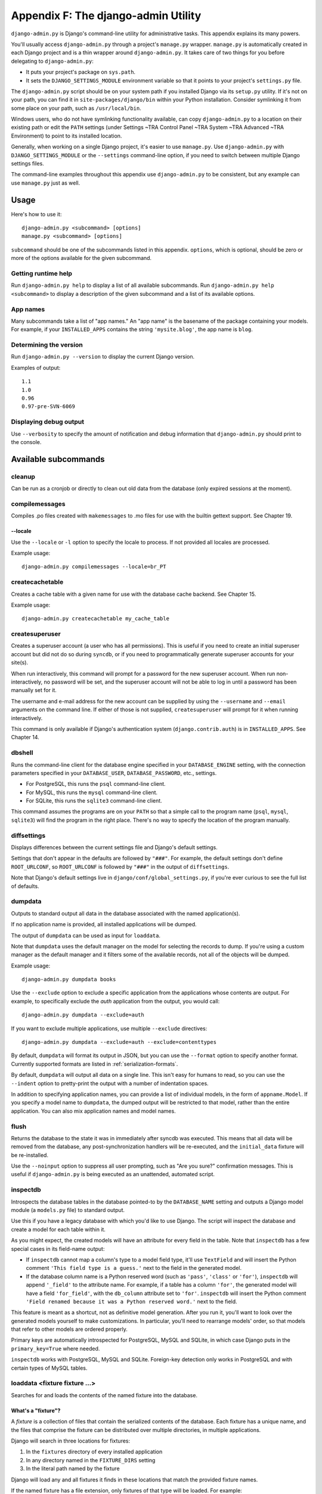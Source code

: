 ====================================
Appendix F: The django-admin Utility
====================================

``django-admin.py`` is Django's command-line utility for administrative tasks.
This appendix explains its many powers.

You'll usually access ``django-admin.py`` through a project's ``manage.py``
wrapper. ``manage.py`` is automatically created in each Django project and is a
thin wrapper around ``django-admin.py``. It takes care of two things for you
before delegating to ``django-admin.py``:

* It puts your project's package on ``sys.path``.

* It sets the ``DJANGO_SETTINGS_MODULE`` environment variable so that it
  points to your project's ``settings.py`` file.

The ``django-admin.py`` script should be on your system path if you installed
Django via its ``setup.py`` utility. If it's not on your path, you can find it in
``site-packages/django/bin`` within your Python installation. Consider
symlinking it from some place on your path, such as ``/usr/local/bin``.

Windows users, who do not have symlinking functionality available,
can copy ``django-admin.py`` to a location on their existing path or edit the
``PATH`` settings (under Settings ~TRA Control Panel ~TRA System ~TRA Advanced ~TRA
Environment) to point to its installed location.

Generally, when working on a single Django project, it's easier to use
``manage.py``. Use ``django-admin.py`` with ``DJANGO_SETTINGS_MODULE`` or the
``--settings`` command-line option, if you need to switch between multiple
Django settings files.

The command-line examples throughout this appendix use ``django-admin.py`` to
be consistent, but any example can use ``manage.py`` just as well.

Usage
=====

Here's how to use it::

    django-admin.py <subcommand> [options]
    manage.py <subcommand> [options]

``subcommand`` should be one of the subcommands listed in this appendix.
``options``, which is optional, should be zero or more of the options available
for the given subcommand.

Getting runtime help
--------------------

Run ``django-admin.py help`` to display a list of all available subcommands.
Run ``django-admin.py help <subcommand>`` to display a description of the
given subcommand and a list of its available options.

App names
---------

Many subcommands take a list of "app names." An "app name" is the basename of
the package containing your models. For example, if your ``INSTALLED_APPS``
contains the string ``'mysite.blog'``, the app name is ``blog``.

Determining the version
-----------------------

Run ``django-admin.py --version`` to display the current Django version.

Examples of output::

    1.1
    1.0
    0.96
    0.97-pre-SVN-6069

Displaying debug output
-----------------------

Use ``--verbosity`` to specify the amount of notification and debug information
that ``django-admin.py`` should print to the console.

Available subcommands
=====================

cleanup
-------

Can be run as a cronjob or directly to clean out old data from the database
(only expired sessions at the moment).

compilemessages
---------------

Compiles .po files created with ``makemessages`` to .mo files for use with
the builtin gettext support. See Chapter 19.

--locale
~~~~~~~~

Use the ``--locale`` or ``-l`` option to specify the locale to process.
If not provided all locales are processed.

Example usage::

    django-admin.py compilemessages --locale=br_PT

createcachetable
----------------

Creates a cache table with a given name for use with the database cache
backend. See Chapter 15.

Example usage::

    django-admin.py createcachetable my_cache_table

createsuperuser
---------------

Creates a superuser account (a user who has all permissions). This is
useful if you need to create an initial superuser account but did not
do so during ``syncdb``, or if you need to programmatically generate
superuser accounts for your site(s).

When run interactively, this command will prompt for a password for
the new superuser account. When run non-interactively, no password
will be set, and the superuser account will not be able to log in until
a password has been manually set for it.

The username and e-mail address for the new account can be supplied by
using the ``--username`` and ``--email`` arguments on the command
line. If either of those is not supplied, ``createsuperuser`` will prompt for
it when running interactively.

This command is only available if Django's authentication system
(``django.contrib.auth``) is in ``INSTALLED_APPS``. See Chapter 14.

dbshell
-------

Runs the command-line client for the database engine specified in your
``DATABASE_ENGINE`` setting, with the connection parameters specified in your
``DATABASE_USER``, ``DATABASE_PASSWORD``, etc., settings.

* For PostgreSQL, this runs the ``psql`` command-line client.
* For MySQL, this runs the ``mysql`` command-line client.
* For SQLite, this runs the ``sqlite3`` command-line client.

This command assumes the programs are on your ``PATH`` so that a simple call to
the program name (``psql``, ``mysql``, ``sqlite3``) will find the program in
the right place. There's no way to specify the location of the program
manually.

diffsettings
------------

Displays differences between the current settings file and Django's default
settings.

Settings that don't appear in the defaults are followed by ``"###"``. For
example, the default settings don't define ``ROOT_URLCONF``, so
``ROOT_URLCONF`` is followed by ``"###"`` in the output of ``diffsettings``.

Note that Django's default settings live in ``django/conf/global_settings.py``,
if you're ever curious to see the full list of defaults.

dumpdata
--------

Outputs to standard output all data in the database associated with the named
application(s).

If no application name is provided, all installed applications will be dumped.

The output of ``dumpdata`` can be used as input for ``loaddata``.

Note that ``dumpdata`` uses the default manager on the model for selecting the
records to dump. If you're using a custom manager as the default manager and it
filters some of the available records, not all of the objects will be dumped.

Example usage::

    django-admin.py dumpdata books

Use the ``--exclude`` option to exclude a specific application from the
applications whose contents are output. For example, to specifically exclude
the `auth` application from the output, you would call::

    django-admin.py dumpdata --exclude=auth

If you want to exclude multiple applications, use multiple ``--exclude``
directives::

    django-admin.py dumpdata --exclude=auth --exclude=contenttypes

By default, ``dumpdata`` will format its output in JSON, but you can use the
``--format`` option to specify another format. Currently supported formats
are listed in :ref:`serialization-formats`.

By default, ``dumpdata`` will output all data on a single line. This isn't
easy for humans to read, so you can use the ``--indent`` option to
pretty-print the output with a number of indentation spaces.

In addition to specifying application names, you can provide a list of
individual models, in the form of ``appname.Model``. If you specify a model
name to ``dumpdata``, the dumped output will be restricted to that model,
rather than the entire application. You can also mix application names and
model names.

flush
-----

Returns the database to the state it was in immediately after syncdb was
executed. This means that all data will be removed from the database, any
post-synchronization handlers will be re-executed, and the ``initial_data``
fixture will be re-installed.

Use the ``--noinput`` option to suppress all user prompting, such as "Are
you sure?" confirmation messages. This is useful if ``django-admin.py`` is
being executed as an unattended, automated script.

inspectdb
---------

Introspects the database tables in the database pointed-to by the
``DATABASE_NAME`` setting and outputs a Django model module (a ``models.py``
file) to standard output.

Use this if you have a legacy database with which you'd like to use Django.
The script will inspect the database and create a model for each table within
it.

As you might expect, the created models will have an attribute for every field
in the table. Note that ``inspectdb`` has a few special cases in its field-name
output:

* If ``inspectdb`` cannot map a column's type to a model field type, it'll
  use ``TextField`` and will insert the Python comment
  ``'This field type is a guess.'`` next to the field in the generated
  model.

* If the database column name is a Python reserved word (such as
  ``'pass'``, ``'class'`` or ``'for'``), ``inspectdb`` will append
  ``'_field'`` to the attribute name. For example, if a table has a column
  ``'for'``, the generated model will have a field ``'for_field'``, with
  the ``db_column`` attribute set to ``'for'``. ``inspectdb`` will insert
  the Python comment
  ``'Field renamed because it was a Python reserved word.'`` next to the
  field.

This feature is meant as a shortcut, not as definitive model generation. After
you run it, you'll want to look over the generated models yourself to make
customizations. In particular, you'll need to rearrange models' order, so that
models that refer to other models are ordered properly.

Primary keys are automatically introspected for PostgreSQL, MySQL and
SQLite, in which case Django puts in the ``primary_key=True`` where
needed.

``inspectdb`` works with PostgreSQL, MySQL and SQLite. Foreign-key detection
only works in PostgreSQL and with certain types of MySQL tables.

loaddata <fixture fixture ...>
------------------------------

Searches for and loads the contents of the named fixture into the database.

What's a "fixture"?
~~~~~~~~~~~~~~~~~~~

A *fixture* is a collection of files that contain the serialized contents of
the database. Each fixture has a unique name, and the files that comprise the
fixture can be distributed over multiple directories, in multiple applications.

Django will search in three locations for fixtures:

1. In the ``fixtures`` directory of every installed application
2. In any directory named in the ``FIXTURE_DIRS`` setting
3. In the literal path named by the fixture

Django will load any and all fixtures it finds in these locations that match
the provided fixture names.

If the named fixture has a file extension, only fixtures of that type
will be loaded. For example::

    django-admin.py loaddata mydata.json

would only load JSON fixtures called ``mydata``. The fixture extension
must correspond to the registered name of a
serializer (e.g., ``json`` or ``xml``). For more on serializers, see the Django
docs.

If you omit the extensions, Django will search all available fixture types
for a matching fixture. For example::

    django-admin.py loaddata mydata

would look for any fixture of any fixture type called ``mydata``. If a fixture
directory contained ``mydata.json``, that fixture would be loaded
as a JSON fixture.

The fixtures that are named can include directory components. These
directories will be included in the search path. For example::

    django-admin.py loaddata foo/bar/mydata.json

would search ``<appname>/fixtures/foo/bar/mydata.json`` for each installed
application,  ``<dirname>/foo/bar/mydata.json`` for each directory in
``FIXTURE_DIRS``, and the literal path ``foo/bar/mydata.json``.

When fixture files are processed, the data is saved to the database as is.
Model defined ``save`` methods and ``pre_save`` signals are not called.

Note that the order in which fixture files are processed is undefined. However,
all fixture data is installed as a single transaction, so data in
one fixture can reference data in another fixture. If the database backend
supports row-level constraints, these constraints will be checked at the
end of the transaction.

The ``dumpdata`` command can be used to generate input for ``loaddata``.

Compressed fixtures
~~~~~~~~~~~~~~~~~~~

Fixtures may be compressed in ``zip``, ``gz``, or ``bz2`` format. For example::

    django-admin.py loaddata mydata.json

would look for any of ``mydata.json``, ``mydata.json.zip``,
``mydata.json.gz``, or ``mydata.json.bz2``.  The first file contained within a
zip-compressed archive is used.

Note that if two fixtures with the same name but different
fixture type are discovered (for example, if ``mydata.json`` and
``mydata.xml.gz`` were found in the same fixture directory), fixture
installation will be aborted, and any data installed in the call to
``loaddata`` will be removed from the database.

.. admonition:: MySQL and Fixtures

    Unfortunately, MySQL isn't capable of completely supporting all the
    features of Django fixtures. If you use MyISAM tables, MySQL doesn't
    support transactions or constraints, so you won't get a rollback if
    multiple fixture files are found, or validation of fixture data fails.

    If you use InnoDB tables, you won't be able to have any forward
    references in your data files -- MySQL doesn't provide a mechanism to
    defer checking of row constraints until a transaction is committed.

makemessages
------------

Runs over the entire source tree of the current directory and pulls out all
strings marked for translation. It creates (or updates) a message file in the
conf/locale (in the django tree) or locale (for project and application)
directory. After making changes to the messages files you need to compile them
with ``compilemessages`` for use with the builtin gettext support. See Chapter
19 for details.

--all
~~~~~

Use the ``--all`` or ``-a`` option to update the message files for all
available languages.

Example usage::

    django-admin.py makemessages --all

--extension
~~~~~~~~~~~

Use the ``--extension`` or ``-e`` option to specify a list of file extensions
to examine (default: ".html").

Example usage::

    django-admin.py makemessages --locale=de --extension xhtml

Separate multiple extensions with commas or use -e or --extension multiple times::

    django-admin.py makemessages --locale=de --extension=html,txt --extension xml

--locale
~~~~~~~~

Use the ``--locale`` or ``-l`` option to specify the locale to process.

Example usage::

    django-admin.py makemessages --locale=br_PT

--domain
~~~~~~~~

Use the ``--domain`` or ``-d`` option to change the domain of the messages files.
Currently supported:

* ``django`` for all ``*.py`` and ``*.html`` files (default)
* ``djangojs`` for ``*.js`` files

.. _django-admin-reset:

reset <appname appname ...>
---------------------------

Executes the equivalent of ``sqlreset`` for the given app name(s).

--noinput
~~~~~~~~~

Use the ``--noinput`` option to suppress all user prompting, such as
"Are you sure?" confirmation messages. This is useful if ``django-admin.py``
is being executed as an unattended, automated script.

runfcgi [options]
-----------------

Starts a set of FastCGI processes suitable for use with any Web server that
supports the FastCGI protocol. See Chapter 12 for details. Requires the Python
FastCGI module from flup: http://www.saddi.com/software/flup/

runserver
---------

Starts a lightweight development Web server on the local machine. By default,
the server runs on port 8000 on the IP address 127.0.0.1. You can pass in an
IP address and port number explicitly.

If you run this script as a user with normal privileges (recommended), you
might not have access to start a port on a low port number. Low port numbers
are reserved for the superuser (root).

DO NOT USE THIS SERVER IN A PRODUCTION SETTING. It has not gone through
security audits or performance tests. (And that's how it's gonna stay. We're in
the business of making Web frameworks, not Web servers, so improving this
server to be able to handle a production environment is outside the scope of
Django.)

The development server automatically reloads Python code for each request, as
needed. You don't need to restart the server for code changes to take effect.

When you start the server, and each time you change Python code while the
server is running, the server will validate all of your installed models. (See
the ``validate`` command below.) If the validator finds errors, it will print
them to standard output, but it won't stop the server.

You can run as many servers as you want, as long as they're on separate ports.
Just execute ``django-admin.py runserver`` more than once.

Note that the default IP address, 127.0.0.1, is not accessible from other
machines on your network. To make your development server viewable to other
machines on the network, use its own IP address (e.g. ``192.168.2.1``) or
``0.0.0.0`` (which you can use if you don't know what your IP address is
on the network).

Use the ``--adminmedia`` option to tell Django where to find the various CSS
and JavaScript files for the Django admin interface. Normally, the development
server serves these files out of the Django source tree magically, but you'd
want to use this if you made any changes to those files for your own site.

Example usage::

    django-admin.py runserver --adminmedia=/tmp/new-admin-style/

Use the ``--noreload`` option to disable the use of the auto-reloader. This
means any Python code changes you make while the server is running will *not*
take effect if the particular Python modules have already been loaded into
memory.

Example usage::

    django-admin.py runserver --noreload

Examples of using different ports and addresses
~~~~~~~~~~~~~~~~~~~~~~~~~~~~~~~~~~~~~~~~~~~~~~~

Port 8000 on IP address 127.0.0.1::

	django-admin.py runserver

Port 8000 on IP address 1.2.3.4::

	django-admin.py runserver 1.2.3.4:8000

Port 7000 on IP address 127.0.0.1::

    django-admin.py runserver 7000

Port 7000 on IP address 1.2.3.4::

    django-admin.py runserver 1.2.3.4:7000

Serving static files with the development server
~~~~~~~~~~~~~~~~~~~~~~~~~~~~~~~~~~~~~~~~~~~~~~~~

By default, the development server doesn't serve any static files for your site
(such as CSS files, images, things under ``MEDIA_URL`` and so forth).

shell
-----

Starts the Python interactive interpreter.

Django will use IPython (http://ipython.scipy.org/), if it's installed. If you
have IPython installed and want to force use of the "plain" Python interpreter,
use the ``--plain`` option, like so::

    django-admin.py shell --plain

sql <appname appname ...>
-------------------------

Prints the CREATE TABLE SQL statements for the given app name(s).

sqlall <appname appname ...>
----------------------------

Prints the CREATE TABLE and initial-data SQL statements for the given app name(s).

Refer to the description of ``sqlcustom`` for an explanation of how to
specify initial data.

sqlclear <appname appname ...>
------------------------------

Prints the DROP TABLE SQL statements for the given app name(s).

sqlcustom <appname appname ...>
-------------------------------

Prints the custom SQL statements for the given app name(s).

For each model in each specified app, this command looks for the file
``<appname>/sql/<modelname>.sql``, where ``<appname>`` is the given app name and
``<modelname>`` is the model's name in lowercase. For example, if you have an
app ``news`` that includes a ``Story`` model, ``sqlcustom`` will attempt
to read a file ``news/sql/story.sql`` and append it to the output of this
command.

Each of the SQL files, if given, is expected to contain valid SQL. The SQL
files are piped directly into the database after all of the models'
table-creation statements have been executed. Use this SQL hook to make any
table modifications, or insert any SQL functions into the database.

Note that the order in which the SQL files are processed is undefined.

sqlflush
--------

Prints the SQL statements that would be executed for the `flush`_ command.

sqlindexes <appname appname ...>
--------------------------------

Prints the CREATE INDEX SQL statements for the given app name(s).

sqlreset <appname appname ...>
------------------------------

Prints the DROP TABLE SQL, then the CREATE TABLE SQL, for the given app name(s).

sqlsequencereset <appname appname ...>
--------------------------------------

Prints the SQL statements for resetting sequences for the given app name(s).

startapp <appname>
------------------

Creates a Django app directory structure for the given app name in the current
directory.

startproject <projectname>
--------------------------

Creates a Django project directory structure for the given project name in the
current directory.

This command is disabled when the ``--settings`` option to
``django-admin.py`` is used, or when the environment variable
``DJANGO_SETTINGS_MODULE`` has been set. To re-enable it in these
situations, either omit the ``--settings`` option or unset
``DJANGO_SETTINGS_MODULE``.

syncdb
------

Creates the database tables for all apps in ``INSTALLED_APPS`` whose tables
have not already been created.

Use this command when you've added new applications to your project and want to
install them in the database. This includes any apps shipped with Django that
might be in ``INSTALLED_APPS`` by default. When you start a new project, run
this command to install the default apps.

.. admonition:: Syncdb will not alter existing tables

   ``syncdb`` will only create tables for models which have not yet been
   installed. It will *never* issue ``ALTER TABLE`` statements to match
   changes made to a model class after installation. Changes to model classes
   and database schemas often involve some form of ambiguity and, in those
   cases, Django would have to guess at the correct changes to make. There is
   a risk that critical data would be lost in the process.

   If you have made changes to a model and wish to alter the database tables
   to match, use the ``sql`` command to display the new SQL structure and
   compare that to your existing table schema to work out the changes.

If you're installing the ``django.contrib.auth`` application, ``syncdb`` will
give you the option of creating a superuser immediately.

``syncdb`` will also search for and install any fixture named ``initial_data``
with an appropriate extension (e.g. ``json`` or ``xml``). See the
documentation for ``loaddata`` for details on the specification of fixture
data files.

--noinput
~~~~~~~~~

Use the ``--noinput`` option to suppress all user prompting, such as
"Are you sure?" confirmation messages. This is useful if ``django-admin.py``
is being executed as an unattended, automated script.

test
----

Runs tests for all installed models. See the Django documentation for more
on testing.

--noinput
~~~~~~~~~

Use the ``--noinput`` option to suppress all user prompting, such as
"Are you sure?" confirmation messages. This is useful if ``django-admin.py``
is being executed as an unattended, automated script.

testserver <fixture fixture ...>
--------------------------------

Runs a Django development server (as in ``runserver``) using data from the
given fixture(s).

For more, see the Django documentation.

validate
--------

Validates all installed models (according to the ``INSTALLED_APPS`` setting)
and prints validation errors to standard output.

Default options
===============

Although some subcommands may allow their own custom options, every subcommand
allows for the following options:

--pythonpath
------------

Example usage::

    django-admin.py syncdb --pythonpath='/home/djangoprojects/myproject'

Adds the given filesystem path to the Python import search path. If this
isn't provided, ``django-admin.py`` will use the ``PYTHONPATH`` environment
variable.

Note that this option is unnecessary in ``manage.py``, because it takes care of
setting the Python path for you.

--settings
----------

Example usage::

    django-admin.py syncdb --settings=mysite.settings

Explicitly specifies the settings module to use. The settings module should be
in Python package syntax, e.g. ``mysite.settings``. If this isn't provided,
``django-admin.py`` will use the ``DJANGO_SETTINGS_MODULE`` environment
variable.

Note that this option is unnecessary in ``manage.py``, because it uses
``settings.py`` from the current project by default.

--traceback
-----------

Example usage::

    django-admin.py syncdb --traceback

By default, ``django-admin.py`` will show a simple error message whenever an
error occurs. If you specify ``--traceback``, ``django-admin.py``  will
output a full stack trace whenever an exception is raised.

--verbosity
-----------

Example usage::

    django-admin.py syncdb --verbosity 2

Use ``--verbosity`` to specify the amount of notification and debug information
that ``django-admin.py`` should print to the console.

* ``0`` means no output.
* ``1`` means normal output (default).
* ``2`` means verbose output.

Extra niceties
==============

Syntax coloring
---------------

The ``django-admin.py`` / ``manage.py`` commands that output SQL to standard
output will use pretty color-coded output if your terminal supports
ANSI-colored output. It won't use the color codes if you're piping the
command's output to another program.

Bash completion
---------------

If you use the Bash shell, consider installing the Django bash completion
script, which lives in ``extras/django_bash_completion`` in the Django
distribution. It enables tab-completion of ``django-admin.py`` and
``manage.py`` commands, so you can, for instance...

* Type ``django-admin.py``.
* Press [TAB] to see all available options.
* Type ``sql``, then [TAB], to see all available options whose names start
  with ``sql``.